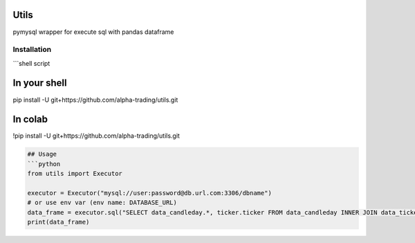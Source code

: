 
Utils
=====

pymysql wrapper for execute sql with pandas dataframe

Installation
------------

```shell script

In your shell
=============

pip install -U git+https://github.com/alpha-trading/utils.git

In colab
========

!pip install -U git+https://github.com/alpha-trading/utils.git

.. code-block::


   ## Usage
   ```python
   from utils import Executor

   executor = Executor("mysql://user:password@db.url.com:3306/dbname")
   # or use env var (env name: DATABASE_URL)
   data_frame = executor.sql("SELECT data_candleday.*, ticker.ticker FROM data_candleday INNER JOIN data_ticker as ticker ON ticker.id = data_candleday.ticker_id LIMIT 100;")
   print(data_frame)

